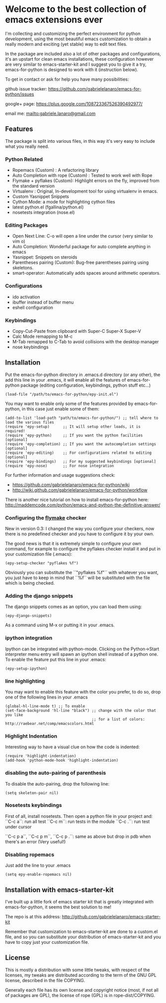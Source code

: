* Welcome to the best collection of emacs extensions ever
I'm collecting and customizing the perfect environment for python
development, using the most beautiful emacs customization to obtain a
really modern and exciting (yet stable) way to edit text files.

In the package are included also a lot of other packages and
configurations, it's an upstart for clean emacs installations, these
configuration however are very similar to emacs-starter-kit and I
suggest you to give it a try, emacs-for-python is designed to work
with it (instruction below).

To get in contact or ask for help you have many possibilities:

github issue tracker: [[https://github.com/gabrielelanaro/emacs-for-python/issues]]

google+ page: [[https://plus.google.com/108723367526390492977/]]

email me: [[mailto:gabriele.lanaro@gmail.com]]

** Features 
The package is split into various files, in this way it's very easy
to include what you really need.

*** Python Related

    - Ropemacs (Custom) : A refactoring library
    - Auto Completion with rope (Custom) : Tested to work well with Rope
    - Flymake + pyflakes (Custom): Highlight errors on the fly, improved
      from the standard version
    - Virtualenv : Original, In-development tool for using virtualenv in
      emacs.
    - Custom Yasnippet Snippets
    - Cython Mode: a mode for highlighting cython files
    - latest python.el (fgallina/python.el)
    - nosetests integration (nose.el)

*** Editing Packages
    
    - Open Next Line: C-o will open a line under the cursor (very
      similar to vim o)
    - Auto Completion: Wonderful package for auto complete anything in
      emacs
    - Yasnippet: Snippets on steroids
    - Parentheses pairing (Custom): Bug-free parentheses pairing using
      skeletons.
    - smart-operator: Automatically adds spaces around arithmetic operators.

*** Configurations

    - ido activation
    - ibuffer instead of buffer menu
    - eshell configuration

*** Keybindings

    - Copy-Cut-Paste from clipboard with Super-C Super-X Super-V    
    - Calc Mode remapping to M-c
    - M-Tab remapped to C-Tab to avoid collisions with the desktop
      manager
    - nose keybindings

** Installation

Put the emacs-for-python directory in .emacs.d directory (or any
other), the add this line in your .emacs, it will enable all the
features of emacs-for-python package (editing configuration,
keybindings, python stuff etc...)

: (load-file "/path/to/emacs-for-python/epy-init.el")

You may want to enable only some of the features provided by
emacs-for-python, in this case just enable some of them:

: (add-to-list 'load-path "path/to/emacs-for-python/") ;; tell where to load the various files
: (require 'epy-setup)      ;; It will setup other loads, it is required!
: (require 'epy-python)     ;; If you want the python facilities [optional]
: (require 'epy-completion) ;; If you want the autocompletion settings [optional]
: (require 'epy-editing)    ;; For configurations related to editing [optional]
: (require 'epy-bindings)   ;; For my suggested keybindings [optional]
: (require 'epy-nose)       ;; For nose integration

For further information and usage suggestions check:

- [[https://github.com/gabrielelanaro/emacs-for-python/wiki]]
- [[http://wiki.github.com/gabrielelanaro/emacs-for-python/workflow]]

There is another nice tutorial on how to install emacs-for-python
here:
[[http://maddemcode.com/python/emacs-and-python-the-definitive-answer/]] 

*** Configuring the _flymake_ checker
New in version 0.3:
I changed the way you configure your checkers, now there is no
predefined checker and you have to configure it by your own.

The good news is that it is extremely simple to configure your own
command, for example to configure the pyflakes checker install it and
put in your customization file (.emacs):

: (epy-setup-checker "pyflakes %f")

Obviously you can substitute the ``"pyflakes %f"`` with whatever you
want, you just have to keep in mind that ``%f`` will be substituted
with the file which is being checked.

*** Adding the django snippets
The django snippets comes as an option, you can load them using:

: (epy-django-snippets)

As a command using M-x or putting it in your .emacs.
*** ipython integration 
Ipython can be integrated with python-mode. Clicking on the
Python->Start interpreter menu entry will spawn an ipython shell
instead of a python one. To enable the feature put this line in your .emacs:

: (epy-setup-ipython)

*** line highlighting
You may want to enable this feature with the color you prefer, to do
so, drop one of the following lines in your .emacs
: (global-hl-line-mode t) ;; To enable
: (set-face-background 'hl-line "black") ;; change with the color that you like
:                                        ;; for a list of colors: http://raebear.net/comp/emacscolors.html
*** Highlight Indentation
Interesting way to have a visual clue on how the code is indented:

[[https://github.com/gabrielelanaro/emacs-for-python/raw/master/doc/highlight_line_ind.png]]

: (require 'highlight-indentation)
: (add-hook 'python-mode-hook 'highlight-indentation)


*** disabling the auto-pairing of parenthesis
To disable the auto-pairing, drop the following line:
: (setq skeleton-pair nil) 

*** Nosetests keybindings
First of all, install nosetests. Then open a python file in your project and:
``C-c a``: run all test
``C-c m``: run tests in the module
``C-c .``: run test under cursor

``C-c p a``, ``C-c p m``, ``C-c p .``: same as above but drop in pdb when there's an error (Very useful!)
*** Disabling ropemacs
Just add the line to your .emacs
: (setq epy-enable-ropemacs nil)

** Installation with emacs-starter-kit

I've built up a little fork of emacs starter kit that is greatly
integrated with emacs-for-python, it seems the best solution to me!

The repo is at this address: [[http://github.com/gabrielelanaro/emacs-starter-kit]]

Remember that customization to emacs-starter-kit are done to a
custom.el file, and so you can substitute your distribution of
emacs-starter-kit and you have to copy just your customization file.

** License

This is mostly a distribution with some little tweaks, with respect of
the licenses, my tweaks are distributed according to the term of the
GNU GPL license, described in the file COPYING.

Generally each file has its own license and copyright notice (most, if
not all of packages are GPL), the license of rope (GPL) is in
rope-dist/COPYING.
